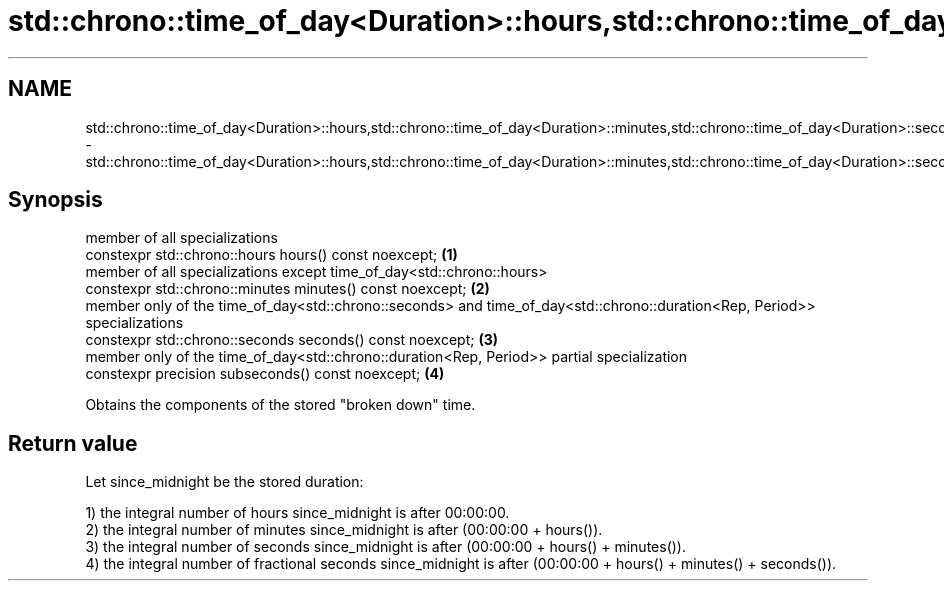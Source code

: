 .TH std::chrono::time_of_day<Duration>::hours,std::chrono::time_of_day<Duration>::minutes,std::chrono::time_of_day<Duration>::seconds,std::chrono::time_of_day<Duration>::subseconds 3 "2020.03.24" "http://cppreference.com" "C++ Standard Libary"
.SH NAME
std::chrono::time_of_day<Duration>::hours,std::chrono::time_of_day<Duration>::minutes,std::chrono::time_of_day<Duration>::seconds,std::chrono::time_of_day<Duration>::subseconds \- std::chrono::time_of_day<Duration>::hours,std::chrono::time_of_day<Duration>::minutes,std::chrono::time_of_day<Duration>::seconds,std::chrono::time_of_day<Duration>::subseconds

.SH Synopsis
   member of all specializations
   constexpr std::chrono::hours hours() const noexcept;                                                                     \fB(1)\fP
   member of all specializations except time_of_day<std::chrono::hours>
   constexpr std::chrono::minutes minutes() const noexcept;                                                                 \fB(2)\fP
   member only of the time_of_day<std::chrono::seconds> and time_of_day<std::chrono::duration<Rep, Period>> specializations
   constexpr std::chrono::seconds seconds() const noexcept;                                                                 \fB(3)\fP
   member only of the time_of_day<std::chrono::duration<Rep, Period>> partial specialization
   constexpr precision subseconds() const noexcept;                                                                         \fB(4)\fP

   Obtains the components of the stored "broken down" time.

.SH Return value

   Let since_midnight be the stored duration:

   1) the integral number of hours since_midnight is after 00:00:00.
   2) the integral number of minutes since_midnight is after (00:00:00 + hours()).
   3) the integral number of seconds since_midnight is after (00:00:00 + hours() + minutes()).
   4) the integral number of fractional seconds since_midnight is after (00:00:00 + hours() + minutes() + seconds()).
